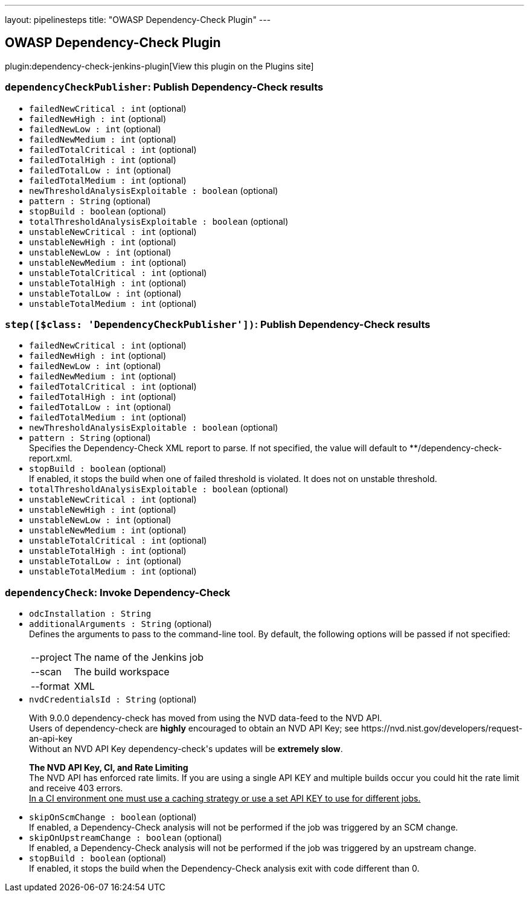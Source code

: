 ---
layout: pipelinesteps
title: "OWASP Dependency-Check Plugin"
---

:notitle:
:description:
:author:
:email: jenkinsci-users@googlegroups.com
:sectanchors:
:toc: left
:compat-mode!:

== OWASP Dependency-Check Plugin

plugin:dependency-check-jenkins-plugin[View this plugin on the Plugins site]

=== `dependencyCheckPublisher`: Publish Dependency-Check results
++++
<ul><li><code>failedNewCritical : int</code> (optional)
</li>
<li><code>failedNewHigh : int</code> (optional)
</li>
<li><code>failedNewLow : int</code> (optional)
</li>
<li><code>failedNewMedium : int</code> (optional)
</li>
<li><code>failedTotalCritical : int</code> (optional)
</li>
<li><code>failedTotalHigh : int</code> (optional)
</li>
<li><code>failedTotalLow : int</code> (optional)
</li>
<li><code>failedTotalMedium : int</code> (optional)
</li>
<li><code>newThresholdAnalysisExploitable : boolean</code> (optional)
</li>
<li><code>pattern : String</code> (optional)
</li>
<li><code>stopBuild : boolean</code> (optional)
</li>
<li><code>totalThresholdAnalysisExploitable : boolean</code> (optional)
</li>
<li><code>unstableNewCritical : int</code> (optional)
</li>
<li><code>unstableNewHigh : int</code> (optional)
</li>
<li><code>unstableNewLow : int</code> (optional)
</li>
<li><code>unstableNewMedium : int</code> (optional)
</li>
<li><code>unstableTotalCritical : int</code> (optional)
</li>
<li><code>unstableTotalHigh : int</code> (optional)
</li>
<li><code>unstableTotalLow : int</code> (optional)
</li>
<li><code>unstableTotalMedium : int</code> (optional)
</li>
</ul>


++++
=== `step([$class: 'DependencyCheckPublisher'])`: Publish Dependency-Check results
++++
<ul><li><code>failedNewCritical : int</code> (optional)
</li>
<li><code>failedNewHigh : int</code> (optional)
</li>
<li><code>failedNewLow : int</code> (optional)
</li>
<li><code>failedNewMedium : int</code> (optional)
</li>
<li><code>failedTotalCritical : int</code> (optional)
</li>
<li><code>failedTotalHigh : int</code> (optional)
</li>
<li><code>failedTotalLow : int</code> (optional)
</li>
<li><code>failedTotalMedium : int</code> (optional)
</li>
<li><code>newThresholdAnalysisExploitable : boolean</code> (optional)
</li>
<li><code>pattern : String</code> (optional)
<div><div>
 Specifies the Dependency-Check XML report to parse. If not specified, the value will default to **/dependency-check-report.xml.
</div></div>

</li>
<li><code>stopBuild : boolean</code> (optional)
<div><div>
 If enabled, it stops the build when one of failed threshold is violated. It does not on unstable threshold.
</div></div>

</li>
<li><code>totalThresholdAnalysisExploitable : boolean</code> (optional)
</li>
<li><code>unstableNewCritical : int</code> (optional)
</li>
<li><code>unstableNewHigh : int</code> (optional)
</li>
<li><code>unstableNewLow : int</code> (optional)
</li>
<li><code>unstableNewMedium : int</code> (optional)
</li>
<li><code>unstableTotalCritical : int</code> (optional)
</li>
<li><code>unstableTotalHigh : int</code> (optional)
</li>
<li><code>unstableTotalLow : int</code> (optional)
</li>
<li><code>unstableTotalMedium : int</code> (optional)
</li>
</ul>


++++
=== `dependencyCheck`: Invoke Dependency-Check
++++
<ul><li><code>odcInstallation : String</code>
</li>
<li><code>additionalArguments : String</code> (optional)
<div><div>
 Defines the arguments to pass to the command-line tool. By default, the following options will be passed if not specified: 
 <br>
 <br>
 <table>
  <tbody>
   <tr>
    <td>--project</td>
    <td>The name of the Jenkins job</td>
   </tr>
   <tr>
    <td>--scan</td>
    <td>The build workspace</td>
   </tr>
   <tr>
    <td>--format</td>
    <td>XML</td>
   </tr>
  </tbody>
 </table>
</div></div>

</li>
<li><code>nvdCredentialsId : String</code> (optional)
<div><div>
 <p>With 9.0.0 dependency-check has moved from using the NVD data-feed to the NVD API.<br>
   Users of dependency-check are <b>highly</b> encouraged to obtain an NVD API Key; see https://nvd.nist.gov/developers/request-an-api-key<br>
   Without an NVD API Key dependency-check's updates will be <b>extremely slow</b>.</p>
 <p><b>The NVD API Key, CI, and Rate Limiting</b><br>
   The NVD API has enforced rate limits. If you are using a single API KEY and multiple builds occur you could hit the rate limit and receive 403 errors.<br><u>In a CI environment one must use a caching strategy or use a set API KEY to use for different jobs.</u></p>
</div></div>

</li>
<li><code>skipOnScmChange : boolean</code> (optional)
<div><div>
 If enabled, a Dependency-Check analysis will not be performed if the job was triggered by an SCM change.
</div></div>

</li>
<li><code>skipOnUpstreamChange : boolean</code> (optional)
<div><div>
 If enabled, a Dependency-Check analysis will not be performed if the job was triggered by an upstream change.
</div></div>

</li>
<li><code>stopBuild : boolean</code> (optional)
<div><div>
 If enabled, it stops the build when the Dependency-Check analysis exit with code different than 0.
</div></div>

</li>
</ul>


++++
